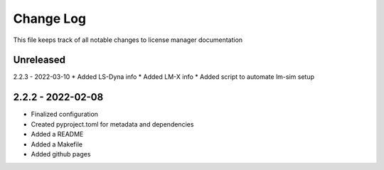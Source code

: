============
 Change Log
============

This file keeps track of all notable changes to license manager documentation

Unreleased
----------

2.2.3 - 2022-03-10
* Added LS-Dyna info
* Added LM-X info
* Added script to automate lm-sim setup

2.2.2 - 2022-02-08
------------------
* Finalized configuration
* Created pyproject.toml for metadata and dependencies
* Added a README
* Added a Makefile
* Added github pages
